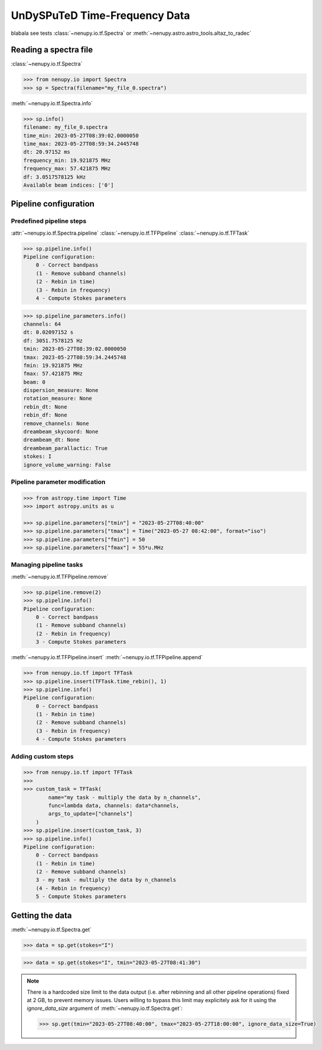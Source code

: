 .. _tf_reading_doc:

UnDySPuTeD Time-Frequency Data
==============================

blabala see tests :class:`~nenupy.io.tf.Spectra` or :meth:`~nenupy.astro.astro_tools.altaz_to_radec`


Reading a spectra file
-----------------------

:class:`~nenupy.io.tf.Spectra`

.. code-block:: python

    >>> from nenupy.io import Spectra
    >>> sp = Spectra(filename="my_file_0.spectra")


:meth:`~nenupy.io.tf.Spectra.info`

.. code-block:: python

    >>> sp.info()
    filename: my_file_0.spectra
    time_min: 2023-05-27T08:39:02.0000050
    time_max: 2023-05-27T08:59:34.2445748
    dt: 20.97152 ms
    frequency_min: 19.921875 MHz
    frequency_max: 57.421875 MHz
    df: 3.0517578125 kHz
    Available beam indices: ['0']


Pipeline configuration
----------------------

Predefined pipeline steps
^^^^^^^^^^^^^^^^^^^^^^^^^

:attr:`~nenupy.io.tf.Spectra.pipeline` :class:`~nenupy.io.tf.TFPipeline` :class:`~nenupy.io.tf.TFTask`

.. code-block:: python

    >>> sp.pipeline.info()
    Pipeline configuration:
        0 - Correct bandpass
        (1 - Remove subband channels)
        (2 - Rebin in time)
        (3 - Rebin in frequency)
        4 - Compute Stokes parameters

.. code-block:: python

    >>> sp.pipeline_parameters.info()
    channels: 64
    dt: 0.02097152 s
    df: 3051.7578125 Hz
    tmin: 2023-05-27T08:39:02.0000050
    tmax: 2023-05-27T08:59:34.2445748
    fmin: 19.921875 MHz
    fmax: 57.421875 MHz
    beam: 0
    dispersion_measure: None
    rotation_measure: None
    rebin_dt: None
    rebin_df: None
    remove_channels: None
    dreambeam_skycoord: None
    dreambeam_dt: None
    dreambeam_parallactic: True
    stokes: I
    ignore_volume_warning: False


Pipeline parameter modification
^^^^^^^^^^^^^^^^^^^^^^^^^^^^^^^

.. code-block:: python

    >>> from astropy.time import Time
    >>> import astropy.units as u

    >>> sp.pipeline.parameters["tmin"] = "2023-05-27T08:40:00"
    >>> sp.pipeline.parameters["tmax"] = Time("2023-05-27 08:42:00", format="iso")
    >>> sp.pipeline.parameters["fmin"] = 50
    >>> sp.pipeline.parameters["fmax"] = 55*u.MHz

Managing pipeline tasks
^^^^^^^^^^^^^^^^^^^^^^^

:meth:`~nenupy.io.tf.TFPipeline.remove`

.. code-block:: python

    >>> sp.pipeline.remove(2)
    >>> sp.pipeline.info()
    Pipeline configuration:
        0 - Correct bandpass
        (1 - Remove subband channels)
        (2 - Rebin in frequency)
        3 - Compute Stokes parameters

:meth:`~nenupy.io.tf.TFPipeline.insert` :meth:`~nenupy.io.tf.TFPipeline.append`

.. code-block:: python

    >>> from nenupy.io.tf import TFTask
    >>> sp.pipeline.insert(TFTask.time_rebin(), 1)
    >>> sp.pipeline.info()
    Pipeline configuration:
        0 - Correct bandpass
        (1 - Rebin in time)
        (2 - Remove subband channels)
        (3 - Rebin in frequency)
        4 - Compute Stokes parameters

Adding custom steps
^^^^^^^^^^^^^^^^^^^

.. code-block:: python

    >>> from nenupy.io.tf import TFTask
    >>> 
    >>> custom_task = TFTask(
            name="my task - multiply the data by n_channels",
            func=lambda data, channels: data*channels,
            args_to_update=["channels"]
        )
    >>> sp.pipeline.insert(custom_task, 3)
    >>> sp.pipeline.info()
    Pipeline configuration:
        0 - Correct bandpass
        (1 - Rebin in time)
        (2 - Remove subband channels)
        3 - my task - multiply the data by n_channels
        (4 - Rebin in frequency)
        5 - Compute Stokes parameters


Getting the data
----------------

:meth:`~nenupy.io.tf.Spectra.get`

.. code-block:: python

    >>> data = sp.get(stokes="I")


.. code-block:: python
    
    >>> data = sp.get(stokes="I", tmin="2023-05-27T08:41:30")

.. note::

    There is a hardcoded size limit to the data output (i.e. after rebinning and all other pipeline operations) fixed at 2 GB, to prevent memory issues.
    Users willing to bypass this limit may explicitely ask for it using the `ignore_data_size` argument of :meth:`~nenupy.io.tf.Spectra.get`:

    .. code-block:: python

        >>> sp.get(tmin="2023-05-27T08:40:00", tmax="2023-05-27T18:00:00", ignore_data_size=True)


